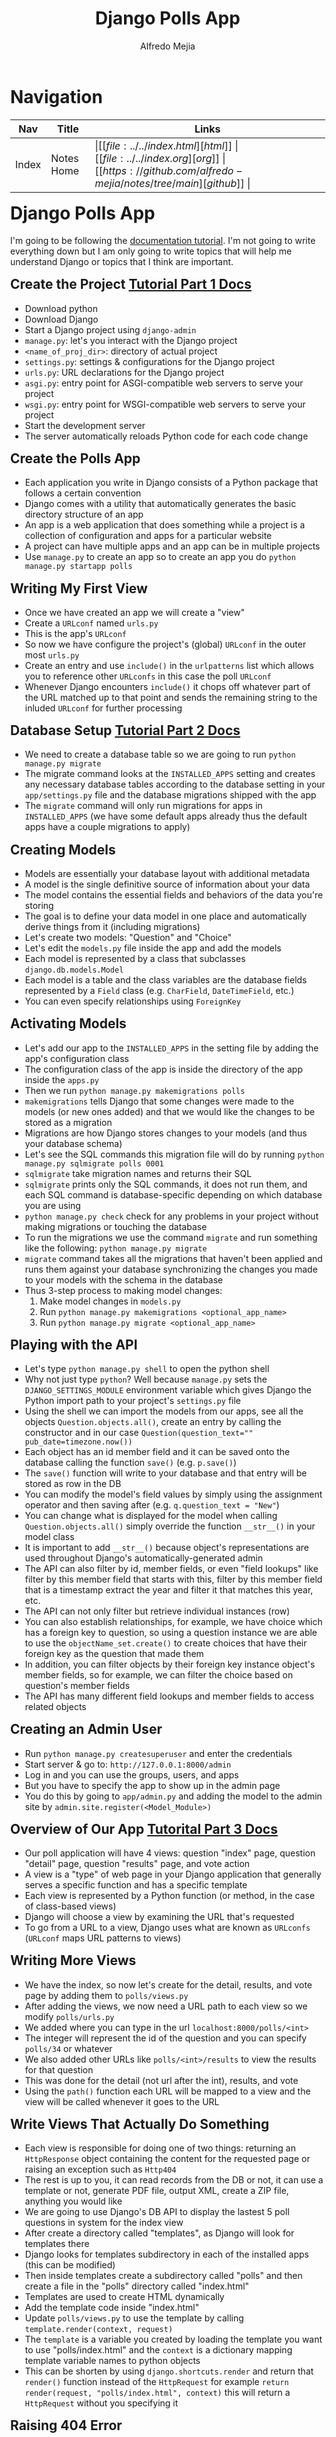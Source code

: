 #+title: Django Polls App
#+author: Alfredo Mejia
#+options: num:nil html-postamble:nil
#+html_head: <link rel="stylesheet" type="text/css" href="https://cdn.jsdelivr.net/npm/bulma@1.0.4/css/bulma.min.css" /> <style>body {margin: 5%} h1,h2,h3,h4,h5,h6 {margin-top: 3%} .content ul:not(:first-child) {margin-top: 0.25em}}</style>

* Navigation
| Nav   | Title      | Links                                   |
|-------+------------+-----------------------------------------|
| Index | Notes Home | \vert [[file:../../index.html][html]] \vert [[file:../../index.org][org]] \vert [[https://github.com/alfredo-mejia/notes/tree/main][github]] \vert |

* Django Polls App
I'm going to be following the [[https://docs.djangoproject.com/en/5.1/intro/tutorial01/][documentation tutorial]].
I'm not going to write everything down but I am only going to write topics that will help me understand Django or topics that I think are important.

** Create the Project [[https://docs.djangoproject.com/en/5.1/intro/tutorial01/][Tutorial Part 1 Docs]]
   - Download python
   - Download Django
   - Start a Django project using ~django-admin~
   - ~manage.py~: let's you interact with the Django project
   - ~<name_of_proj_dir>~: directory of actual project
   - ~settings.py~: settings & configurations for the Django project
   - ~urls.py~: URL declarations for the Django project
   - ~asgi.py~: entry point for ASGI-compatible web servers to serve your project
   - ~wsgi.py~: entry point for WSGI-compatible web servers to serve your project
   - Start the development server
   - The server automatically reloads Python code for each code change

** Create the Polls App
   - Each application you write in Django consists of a Python package that follows a certain convention
   - Django comes with a utility that automatically generates the basic directory structure of an app
   - An app is a web application that does something while a project is a collection of configuration and apps for a particular website
   - A project can have multiple apps and an app can be in multiple projects
   - Use ~manage.py~ to create an app so to create an app you do ~python manage.py startapp polls~

** Writing My First View
   - Once we have created an app we will create a "view"
   - Create a ~URLconf~ named ~urls.py~
   - This is the app's ~URLconf~
   - So now we have configure the project's (global) ~URLconf~ in the outer most ~urls.py~
   - Create an entry and use ~include()~ in the ~urlpatterns~ list which allows you to reference other ~URLconfs~ in this case the poll ~URLconf~
   - Whenever Django encounters ~include()~ it chops off whatever part of the URL matched up to that point and sends the remaining string to the inluded ~URLconf~ for further processing

** Database Setup [[https://docs.djangoproject.com/en/5.1/intro/tutorial02/][Tutorial Part 2 Docs]]
   - We need to create a database table so we are going to run ~python manage.py migrate~
   - The migrate command looks at the ~INSTALLED_APPS~ setting and creates any necessary database tables according to the database setting in your ~app/settings.py~ file and the database migrations shipped with the app
   - The ~migrate~ command will only run migrations for apps in ~INSTALLED_APPS~ (we have some default apps already thus the default apps have a couple migrations to apply)

** Creating Models
   - Models are essentially your database layout with additional metadata
   - A model is the single definitive source of information about your data
   - The model contains the essential fields and behaviors of the data you're storing
   - The goal is to define your data model in one place and automatically derive things from it (including migrations)
   - Let's create two models: "Question" and "Choice"
   - Let's edit the ~models.py~ file inside the app and add the models
   - Each model is represented by a class that subclasses ~django.db.models.Model~
   - Each model is a table and the class variables are the database fields represented by a ~Field~ class (e.g. ~CharField~, ~DateTimeField~, etc.)
   - You can even specify relationships using ~ForeignKey~

** Activating Models
   - Let's add our app to the ~INSTALLED_APPS~ in the setting file by adding the app's configuration class
   - The configuration class of the app is inside the directory of the app inside the ~apps.py~
   - Then we run ~python manage.py makemigrations polls~
   - ~makemigrations~ tells Django that some changes were made to the models (or new ones added) and that we would like the changes to be stored as a migration
   - Migrations are how Django stores changes to your models (and thus your database schema)
   - Let's see the SQL commands this migration file will do by running ~python manage.py sqlmigrate polls 0001~
   - ~sqlmigrate~ take migration names and returns their SQL
   - ~sqlmigrate~ prints only the SQL commands, it does not run them, and each SQL command is database-specific depending on which database you are using
   - ~python manage.py check~ check for any problems in your project without making migrations or touching the database
   - To run the migrations we use the command ~migrate~ and run something like the following: ~python manage.py migrate~
   - ~migrate~ command takes all the migrations that haven't been applied and runs them against your database synchronizing the changes you made to your models with the schema in the database
   - Thus 3-step process to making model changes:
     1. Make model changes in ~models.py~
     2. Run ~python manage.py makemigrations <optional_app_name>~
     3. Run ~python manage.py migrate <optional_app_name>~

** Playing with the API
   - Let's type ~python manage.py shell~ to open the python shell
   - Why not just type ~python~? Well because ~manage.py~ sets the ~DJANGO_SETTINGS_MODULE~ environment variable which gives Django the Python import path to your project's ~settings.py~ file
   - Using the shell we can import the models from our apps, see all the objects ~Question.objects.all()~, create an entry by calling the constructor and in our case ~Question(question_text="" pub_date=timezone.now())~
   - Each object has an id member field and it can be saved onto the database calling the function ~save()~ (e.g. ~p.save()~)
   - The ~save()~ function will write to your database and that entry will be stored as row in the DB
   - You can modify the model's field values by simply using the assignment operator and then saving after (e.g. ~q.question_text = "New"~)
   - You can change what is displayed for the model when calling ~Question.objects.all()~ simply override the function ~__str__()~ in your model class
   - It is important to add ~__str__()~ because object's representations are used throughout Django's automatically-generated admin
   - The API can also filter by id, member fields, or even "field lookups" like filter by this member field that starts with this, filter by this member field that is a timestamp extract the year and filter it that matches this year, etc.
   - The API can not only filter but retrieve individual instances (row)
   - You can also establish relationships, for example, we have choice which has a foreign key to question, so using a question instance we are able to use the ~objectName_set.create()~ to create choices that have their foreign key as the question that made them
   - In addition, you can filter objects by their foreign key instance object's member fields, so for example, we can filter the choice based on question's member fields
   - The API has many different field lookups and member fields to access related objects

** Creating an Admin User
   - Run ~python manage.py createsuperuser~ and enter the credentials
   - Start server & go to: ~http://127.0.0.1:8000/admin~
   - Log in and you can use the groups, users, and apps
   - But you have to specify the app to show up in the admin page
   - You do this by going to ~app/admin.py~ and adding the model to the admin site by ~admin.site.register(<Model_Module>)~

** Overview of Our App [[https://docs.djangoproject.com/en/5.1/intro/tutorial03/][Tutorital Part 3 Docs]]
   - Our poll application will have 4 views: question "index" page, question "detail" page, question "results" page, and vote action
   - A view is a "type" of web page in your Django application that generally serves a specific function and has a specific template
   - Each view is represented by a Python function (or method, in the case of class-based views)
   - Django will choose a view by examining the URL that's requested
   - To go from a URL to a view, Django uses what are known as ~URLconfs~ (~URLconf~ maps URL patterns to views)

** Writing More Views
   - We have the index, so now let's create for the detail, results, and vote page by adding them to ~polls/views.py~
   - After adding the views, we now need a URL path to each view so we modify ~polls/urls.py~
   - We added where you can type in the url ~localhost:8000/polls/<int>~
   - The integer will represent the id of the question and you can specify ~polls/34~ or whatever
   - We also added other URLs like ~polls/<int>/results~ to view the results for that question
   - This was done for the detail (not url after the int), results, and vote
   - Using the ~path()~ function each URL will be mapped to a view and the view will be called whenever it goes to the URL

** Write Views That Actually Do Something
   - Each view is responsible for doing one of two things: returning an ~HttpResponse~ object containing the content for the requested page or raising an exception such as ~Http404~
   - The rest is up to you, it can read records from the DB or not, it can use a template or not, generate PDF file, output XML, create a ZIP file, anything you would like
   - We are going to use Django's DB API to display the lastest 5 poll questions in system for the index view
   - After create a directory called "templates", as Django will look for templates there
   - Django looks for templates subdirectory in each of the installed apps (this can be modified)
   - Then inside templates create a subdirectory called "polls" and then create a file in the "polls" directory called "index.html"
   - Templates are used to create HTML dynamically
   - Add the template code inside "index.html"
   - Update ~polls/views.py~ to use the template by calling ~template.render(context, request)~
   - The ~template~ is a variable you created by loading the template you want to use "polls/index.html" and the ~context~ is a dictionary mapping template variable names to python objects
   - This can be shorten by using ~django.shortcuts.render~ and return that ~render()~ function instead of the ~HttpRequest~ for example ~return render(request, "polls/index.html", context)~ this will return a ~HttpRequest~ without you specifying it

** Raising 404 Error
   - To raise a 404 error you use raise ~django.http.Http404~ and a message, for example, ~raise Http404("Question does not exist")~
   - Another shortcut would be to use ~get_object_or_404()~ which can either get you an object or raise a 404 error

** Removing Hardcoded URLs in Templates
   - Instead of using something like ~href="/polls/{{question.id}}/"~ we can instead use ~href="{% url 'detail' question.id %}"~
   - What does this do?
   - This will look at the URL in the ~polls/url.py~ called 'detail'
   - Thus it will then use that URL with the argument ~question.id~
   - So now if you change the URL in ~url.py~ then that is the only place you need to change it because all of the other URLs will use the new update

** Namespacing URL Names
   - To not confuse Django between multiple URLs each ~urls.py~ can have a namespace by adding ~app_name="<app_name>"~ to the file before ~urlpatterns~
   - So now in the template instead of using ~detail~ we will use ~polls::detail~

** Write A Minimal Form [[https://docs.djangoproject.com/en/5.1/intro/tutorial04/][Tutorial Part 4 Docs]]
   - Modify the ~detail.html~ file to create a form
   - The form will be submitted using POST and all POST forms that are targeted at internal URLs should use the ~{% csrf_token %}~ template tag
   - Now let's modify the view that maps to the URL "vote" which is where the form will be submitted
   - ~request.POST~ is a dictionary-like object that lets you access submitted data by key name
   - ~request.POST~ always return strings and if you try to access a data name that wasn't specified in the POST request then it will raise a ~KeyError~
   - We also use a function called ~F()~ which instructs the database to increase the vote by 1
   - The view then returns an ~HttpResponseRedirect~ (takes a ignle argument the URL to redirect the user to) rather than a normal ~HttpResponse~ (this is just best practices when dealing with a POST request)
   - The ~reverse()~ function is used to avoid having to hardcode a URL
   - After voting, it redirects to the results page, so let's write that view and the template for it

** Use Generic Views
   - Generic views abstract common patterns to the point where you don't even need to write Python code to write an app (e.g. ~ListView~ and ~DetailView~ generic views abstract the concepts of "display list of objects" and "display detail page for a particular type of object"
   - So let's convert our poll app to use the generic views system
   - So we take 3 steps: (1) Convert the ~URLConf~, (2) delete the old unneeded views, and (3) introduce new view baed on Django's generic views
   - So we change the ~polls/url.py~ and we know use ~<pk>~ instead of ~<question_id>~ because this is necessary for the generic views as it expects the primary key to be called "pk"
   - We then modify the ~views.py~, we create a class that that derives from ~generic.DetailView~ and ~generic.ListView~
   - Each generic view needs to know what model it will be acting upon, this provided using either the ~model~ attribute or by defining the ~get_queryset()~ method
   - The ~template_name~ attribute is used to tell Django to use a specific template name instead of the autogenerated default template name
   - For ~DetailView~ the ~question~ variable is provided automatically, however, for ~ListView~ the automatically generated context variable is ~question_list~ but to override this we provide the ~context_object_name~ specifying the name that you'd like to use instead

** Writing Our First Test [[https://docs.djangoproject.com/en/5.1/intro/tutorial05/][Tutorial Part 5 Docs]]
   - A common place for an application's tests is the appliccation's ~test.py~
   - For example, in our current code we show the 5 most recent question but this includes future questions so that is a bug and let's create a test for it in the ~test.py~ file
   - You run the test with the command ~python manage.py test <optional_app_name>~
   - Fix the bug
   - Run the test again

** Test A View
   - One of the rules should be by setting a ~pub_date~ in the future means that the question is published at that moment but invisible until then
   - Fix the view
   - Test the view

** Finished
   - Here is where I stopped the tutorial because the rest of the tutorial are optional material
   - I feel like have a basic understanding of how to use Django

* Documentation
This section are for notes that were not included in the tutorial but found in [[https://docs.djangoproject.com/en/5.1/][Django docs]].

** Views
   - According to the [[https://docs.djangoproject.com/en/5.1/topics/http/urls/][Django Docs]], "views" are used to encapsulate the logic responsible for processing a user's request and for returning the response
   - To design URLs for an app, you create a Python module informally called a ~URLconf~ (URL configuration)
   - This odule is pure Python code and is a mapping between URL path expressions to Python functions (your views)
   - The mapping can be short, long, reference other mappings, and be constructed dynamically

*** How Django Process a Request
    - When a user requests a page from your Django-powered site, this algorithm is followed:
    1. Django determines the root ~URLconf~ module (since ~URLconf~ modules can be created in a hierarchical structure) to use (the setting ~ROOT_URLCONF~ has value that specifies the root ~URLconf~ module but if the incoming ~HttpRequest~ object has a ~urlconf~ attribute which was set by middleware then that will be used instead of ~ROOT_URLCONF~)
    2. Django loads the Python module and looks for the variable ~urlpatterns~; the variable ~urlpatterns~ should be a sequence of ~django.urls.path()~ and/or ~django.urls.re_path()~ instances
       - [[https://docs.djangoproject.com/en/5.1/ref/urls/#django.urls.path][~django.urls.path()~]] returns an element for inclusion in ~urlpattern~ and it accepts 4 arguments: route, view, kwargs, and name
       - The route is a string that contains a URL pattern
       - The view argument is a view function or the result ~as_view()~ for class-based views
       - The kwargs argument allows you to pass additional arguments to the view function or method
       - The name argument lets you refer to your URL in a unambiguously from elesewhere in Django especially from within templates
       - [[https://docs.djangoproject.com/en/5.1/ref/urls/#django.urls.re_path][~django.urls.re_path()~]] is the same as ~path()~ but now the route argument can contain a regular expression compatible with Python's ~re~ module
       - *NOTE*: [[https://docs.djangoproject.com/en/5.1/ref/urls/#django.urls.include][~django.urls.include~]] is a function that takes a full Python import path to another ~URLconf~ module that should be "included" in this place
    3. Django runs through each URL pttern, in order, and stops at the first one that matches the requested URL, matching against ~path_info~
    4. Once one of the URL patterns matches, Django imports and calls the given view, which is a Python function or a class-based view, the view gets passed the following arguments:
       - An instance of ~HttpRequest~
       - If the matched URL pattern contained no named groups, then the matches from the regular expression are provided as positional arguments
       - The keyword arguments are made up of any named parts matched by the path expression that are provided, overriden by any arguments specified in the optional ~kwargs~ argument to ~path()~ or ~re_path()~
    5. If no URL pattern matches or if an exception is raised during any point in this process, Django invokes an appropriate error-handling view

** Models [[https://docs.djangoproject.com/en/5.1/topics/db/models/][Docs]]
   - A model is the single, definitive source of information about your data containing the essential fields and behaviors of the data you're storing
   - Generally each model maps to a single database table
   - The basics are:
     - Each model is a Python class that subclasses ~django.db.models.Model~
     - Each attribute of the model represents a database field
     - With all of this, Django gives you an automatically-generated database-access API
   - Once you have defined your models, you need to tell Django you are going to use those models by editing the settings file and changing the ~INSTALLED_APPS~ setting and addings the name of the module that contains your ~models.py~
   - Then you run ~python manage.py migrate~
   - Fields are the only thing required in a model and it defines the database fields specified by class attributes

*** Migrations [[https://docs.djangoproject.com/en/5.1/topics/migrations/][Docs]]
    - Migrations are Django's way of propagating changes you make to your models (adding a field, deleting a model, etc.) into your database schema
    - They're designed to be mostly automatically but we need to know when to make migrations, when to run them, and common problems with migrations
    - ~migrate~: responsible for applying and unapplying migrations
    - ~makemigrations~: responsible for creating new migrations based on the changes you have made to your models
    - ~sqlmigrate~: displays the SQL statements for a migration
    - ~showmigrations~: lists a project's migrations and their status
    - Think of ~makemigrations~ as responsible for packaging up your model changes into migration files (think of them like commits)
    - ~migrations~ is responsible for applying those to your database
    - Migration files for each app live in a "migrations" directory inside of that app, and are designed to be committed to, and distributed as part, its codebase
    - For example, you run them once in your development machine and then you run the same migrations on your colleagues' machines, your staging machines, and eventually your production machines
    - Django will make migrations for any change to your models or fields even if the options do not affect the database as this is the only way to reconstruct a field correctly by having all the changes in the history
  
** Templates [[https://docs.djangoproject.com/en/5.1/topics/templates/][Docs]]
   - Templates allow you to build HTML dynamically
   - A template contains the static parts of the desired HTML output as well as some special syntax describing how dynamic content will be inserted
   - Django project can be configured with one or several template engines and Django already ships buil-in backends for its own template system called the Django Template Language (DTL) but you can use other engines such as Jinja2 or something else

* Final Thoughts
Django seems like a very structured way to implement a web framework. It uses classes and we are often using these classes to implement our own features. On one hand, this can help with learning Django but on the other hand it can lead to poor performance.
Django has its use cases and it is a very structured and easy to learn web framework. This was my first tutorial application using Django so I have a lot to learn from Django.
